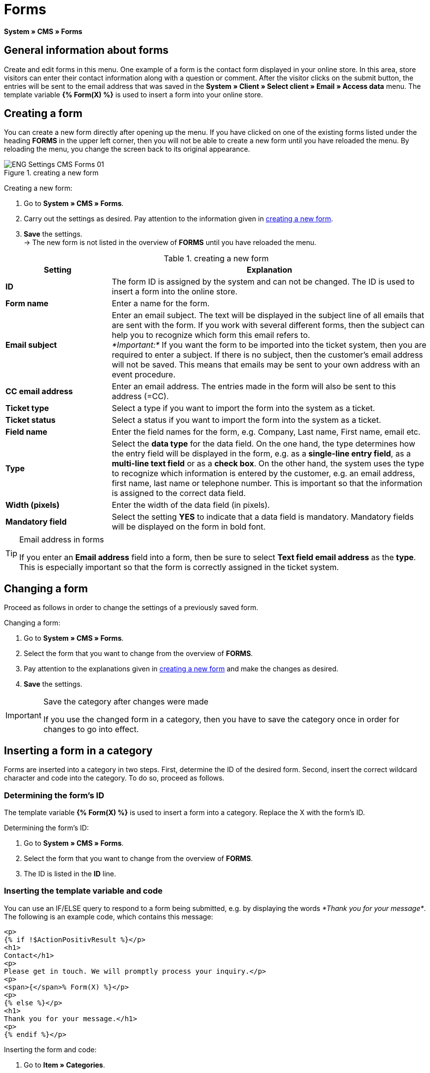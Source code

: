 = Forms
:lang: en
// include::{includedir}/_header.adoc[]
:position: 10

*System » CMS » Forms*

==  General information about forms

Create and edit forms in this menu. One example of a form is the contact form displayed in your online store. In this area, store visitors can enter their contact information along with a question or comment. After the visitor clicks on the submit button, the entries will be sent to the email address that was saved in the *System » Client » Select client » Email » Access data* menu. The template variable *{% Form(X) %}* is used to insert a form into your online store.

==  Creating a form

You can create a new form directly after opening up the menu. If you have clicked on one of the existing forms listed under the heading *FORMS* in the upper left corner, then you will not be able to create a new form until you have reloaded the menu. By reloading the menu, you change the screen back to its original appearance.

.creating a new form
image::omni-channel/online-store/setting-up-clients/_cms/settings/assets/ENG-Settings-CMS-Forms-01.png[]

[.instruction]
Creating a new form:

.  Go to *System » CMS » Forms*.
.  Carry out the settings as desired. Pay attention to the information given in <<table-create-new-form>>.
.  *Save* the settings. +
→ The new form is not listed in the overview of *FORMS* until you have reloaded the menu.

[[table-create-new-form]]
.creating a new form
[cols="1,3"]
|====
| Setting | Explanation

|*ID*
| The form ID is assigned by the system and can not be changed. The ID is used to insert a form into the online store.

|*Form name*
| Enter a name for the form.

|*Email subject*
| Enter an email subject. The text will be displayed in the subject line of all emails that are sent with the form. If you work with several different forms, then the subject can help you to recognize which form this email refers to. +
_*Important:*_ If you want the form to be imported into the ticket system, then you are required to enter a subject. If there is no subject, then the customer's email address will not be saved. This means that emails may be sent to your own address with an event procedure.

|*CC email address*
| Enter an email address. The entries made in the form will also be sent to this address (=CC).

|*Ticket type*
| Select a type if you want to import the form into the system as a ticket.

|*Ticket status*
| Select a status if you want to import the form into the system as a ticket.

|*Field name*
| Enter the field names for the form, e.g. Company, Last name, First name, email etc.

|*Type*
| Select the *data type* for the data field. On the one hand, the type determines how the entry field will be displayed in the form, e.g. as a *single-line entry field*, as a *multi-line text field* or as a *check box*. On the other hand, the system uses the type to recognize which information is entered by the customer, e.g. an email address, first name, last name or telephone number. This is important so that the information is assigned to the correct data field.

|*Width (pixels)*
| Enter the width of the data field (in pixels).

|*Mandatory field*
| Select the setting *YES* to indicate that a data field is mandatory. Mandatory fields will be displayed on the form in bold font.
|====


[TIP]
.Email address in forms
====
If you enter an *Email address* field into a form, then be sure to select *Text field email address* as the *type*. This is especially important so that the form is correctly assigned in the ticket system.
====

==  Changing a form

Proceed as follows in order to change the settings of a previously saved form.

[.instruction]
Changing a form:

.  Go to *System » CMS » Forms*.
.  Select the form that you want to change from the overview of *FORMS*.
.  Pay attention to the explanations given in <<table-create-new-form>> and make the changes as desired.
.  *Save* the settings.

[IMPORTANT]
.Save the category after changes were made
====
If you use the changed form in a category, then you have to save the category once in order for changes to go into effect.
====

==  Inserting a form in a category

Forms are inserted into a category in two steps. First, determine the ID of the desired form. Second, insert the correct wildcard character and code into the category. To do so, proceed as follows.

===  Determining the form's ID

The template variable *{% Form(X) %}* is used to insert a form into a category. Replace the X with the form's ID.

[.instruction]
Determining the form's ID:

.  Go to *System » CMS » Forms*.
.  Select the form that you want to change from the overview of *FORMS*.
.  The ID is listed in the *ID* line.

===  Inserting the template variable and code

You can use an IF/ELSE query to respond to a form being submitted, e.g. by displaying the words __*Thank you for your message*__. The following is an example code, which contains this message:

[source,xml]

----
<p>
{% if !$ActionPositivResult %}</p>
<h1>
Contact</h1>
<p>
Please get in touch. We will promptly process your inquiry.</p>
<p>
<span>{</span>% Form(X) %}</p>
<p>
{% else %}</p>
<h1>
Thank you for your message.</h1>
<p>
{% endif %}</p>

----

[.instruction]
Inserting the form and code:

.  Go to *Item » Categories*.
.  Select the desired language from the *Language* drop-down list, e.g. English.
.  Open the desired category.
.  Copy the code shown above and insert it at the location where you would like it to be.
.  Search for the template variable *{% Form(X) %}* and replace the X with the form's ID.
.  *Save* the settings.

==  Creating and linking forms in other languages

Create forms for every language in your online store. Link the forms to the correct language version of the category.

[.instruction]
Creating a form in another language:

.  Go to *System » CMS » Forms*.
.  Pay attention to the explanations given in <<table-create-new-form>> and carry out the settings as desired. +
→ Enter the field names in the desired language, e.g. German. +
→ Enter a name into the *Form name* field. Select a name that allows you to recognize which language the form was saved in.
.  *Save* the settings.

[.instruction]
Inserting a form in another language:

.  Go to *Item » Categories*.
.  Select the desired language from the *Language* drop-down list, e.g. German.
.  Open the desired category.
.  Copy the code and insert it at the location where you would like it to be. +
→ Translate the text into the desired language.
.  Search for the template variable *{% Form(X) %}* and replace the X with the form's ID.
.  *Save* the settings.
